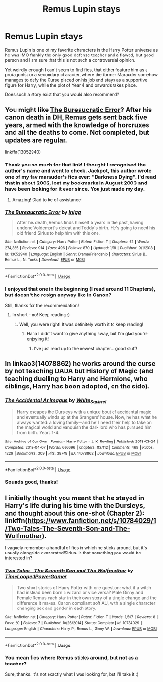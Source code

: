 #+TITLE: Remus Lupin stays

* Remus Lupin stays
:PROPERTIES:
:Author: cww1968
:Score: 12
:DateUnix: 1580240482.0
:DateShort: 2020-Jan-28
:END:
Remus Lupin is one of my favorite characters in the Harry Potter universe as he was IMO frankly the only good defense teacher and a flawed, but good person and I am sure that this is not such a controversial opinion.

Yet weirdly enough I can't seem to find fics, that either feature him as a protagonist or a secondary character, where the former Marauder somehow manages to defy the Curse placed on his job and stays as a supportive figure for Harry, while the plot of Year 4 and onwards takes place.

Does such a story exist that you would also recommend?


** You might like [[https://www.fanfiction.net/s/13052940/1/The-Bureaucratic-Error][The Bureaucratic Error]]? After his canon death in DH, Remus gets sent back five years, armed with the knowledge of horcruxes and all the deaths to come. Not completed, but updates are regular.

linkffn(13052940)
:PROPERTIES:
:Author: unspeakable3
:Score: 15
:DateUnix: 1580243156.0
:DateShort: 2020-Jan-28
:END:

*** Thank you so much for that link! I thought I recognised the author's name and went to check. Jackpot, this author wrote one of my fav marauder's fics ever: "Darkness Dying". I'd read that in about 2002, lost my bookmarks in August 2003 and have been looking for it ever since. You just made my day.
:PROPERTIES:
:Author: maryfamilyresearch
:Score: 10
:DateUnix: 1580248943.0
:DateShort: 2020-Jan-29
:END:

**** Amazing! Glad to be of assistance!
:PROPERTIES:
:Author: unspeakable3
:Score: 6
:DateUnix: 1580254045.0
:DateShort: 2020-Jan-29
:END:


*** [[https://www.fanfiction.net/s/13052940/1/][*/The Bureaucratic Error/*]] by [[https://www.fanfiction.net/u/49515/Iniga][/Iniga/]]

#+begin_quote
  After his death, Remus finds himself 5 years in the past, having undone Voldemort's defeat and Teddy's birth. He's going to need his old friend Sirius to help him with this one.
#+end_quote

^{/Site/:} ^{fanfiction.net} ^{*|*} ^{/Category/:} ^{Harry} ^{Potter} ^{*|*} ^{/Rated/:} ^{Fiction} ^{T} ^{*|*} ^{/Chapters/:} ^{62} ^{*|*} ^{/Words/:} ^{274,365} ^{*|*} ^{/Reviews/:} ^{914} ^{*|*} ^{/Favs/:} ^{496} ^{*|*} ^{/Follows/:} ^{870} ^{*|*} ^{/Updated/:} ^{1/18} ^{*|*} ^{/Published/:} ^{9/1/2018} ^{*|*} ^{/id/:} ^{13052940} ^{*|*} ^{/Language/:} ^{English} ^{*|*} ^{/Genre/:} ^{Drama/Friendship} ^{*|*} ^{/Characters/:} ^{Sirius} ^{B.,} ^{Remus} ^{L.,} ^{N.} ^{Tonks} ^{*|*} ^{/Download/:} ^{[[http://www.ff2ebook.com/old/ffn-bot/index.php?id=13052940&source=ff&filetype=epub][EPUB]]} ^{or} ^{[[http://www.ff2ebook.com/old/ffn-bot/index.php?id=13052940&source=ff&filetype=mobi][MOBI]]}

--------------

*FanfictionBot*^{2.0.0-beta} | [[https://github.com/tusing/reddit-ffn-bot/wiki/Usage][Usage]]
:PROPERTIES:
:Author: FanfictionBot
:Score: 3
:DateUnix: 1580243365.0
:DateShort: 2020-Jan-28
:END:


*** I enjoyed that one in the beginning (I read around 11 Chapters), but doesn't he resign anyway like in Canon?

Still, thanks for the recommendation!
:PROPERTIES:
:Author: cww1968
:Score: 3
:DateUnix: 1580243674.0
:DateShort: 2020-Jan-29
:END:

**** In short - no! Keep reading :)
:PROPERTIES:
:Author: unspeakable3
:Score: 5
:DateUnix: 1580244873.0
:DateShort: 2020-Jan-29
:END:

***** Well, you were right! It was definitely worth it to keep reading!
:PROPERTIES:
:Author: cww1968
:Score: 3
:DateUnix: 1580306292.0
:DateShort: 2020-Jan-29
:END:

****** Haha I didn't want to give anything away, but I'm glad you're enjoying it!
:PROPERTIES:
:Author: unspeakable3
:Score: 3
:DateUnix: 1580307216.0
:DateShort: 2020-Jan-29
:END:

******* I've just read up to the newest chapter... good stuff!
:PROPERTIES:
:Author: cww1968
:Score: 1
:DateUnix: 1580747547.0
:DateShort: 2020-Feb-03
:END:


** In linkao3(14078862) he works around the curse by not teaching DADA but History of Magic (and teaching duelling to Harry and Hermione, who siblings, Harry has been adopted, on the side).
:PROPERTIES:
:Author: ceplma
:Score: 4
:DateUnix: 1580245614.0
:DateShort: 2020-Jan-29
:END:

*** [[https://archiveofourown.org/works/14078862][*/The Accidental Animagus/*]] by [[https://www.archiveofourown.org/users/White_Squirrel/pseuds/White_Squirrel][/White_Squirrel/]]

#+begin_quote
  Harry escapes the Dursleys with a unique bout of accidental magic and eventually winds up at the Grangers' house. Now, he has what he always wanted: a loving family---and he'll need their help to take on the magical world and vanquish the dark lord who has pursued him from birth. Years 1-4.
#+end_quote

^{/Site/:} ^{Archive} ^{of} ^{Our} ^{Own} ^{*|*} ^{/Fandom/:} ^{Harry} ^{Potter} ^{-} ^{J.} ^{K.} ^{Rowling} ^{*|*} ^{/Published/:} ^{2018-03-24} ^{*|*} ^{/Completed/:} ^{2018-04-07} ^{*|*} ^{/Words/:} ^{666696} ^{*|*} ^{/Chapters/:} ^{112/112} ^{*|*} ^{/Comments/:} ^{469} ^{*|*} ^{/Kudos/:} ^{1229} ^{*|*} ^{/Bookmarks/:} ^{309} ^{*|*} ^{/Hits/:} ^{38748} ^{*|*} ^{/ID/:} ^{14078862} ^{*|*} ^{/Download/:} ^{[[https://archiveofourown.org/downloads/14078862/The%20Accidental%20Animagus.epub?updated_at=1577064188][EPUB]]} ^{or} ^{[[https://archiveofourown.org/downloads/14078862/The%20Accidental%20Animagus.mobi?updated_at=1577064188][MOBI]]}

--------------

*FanfictionBot*^{2.0.0-beta} | [[https://github.com/tusing/reddit-ffn-bot/wiki/Usage][Usage]]
:PROPERTIES:
:Author: FanfictionBot
:Score: 3
:DateUnix: 1580245634.0
:DateShort: 2020-Jan-29
:END:


*** Sounds good, thanks!
:PROPERTIES:
:Author: cww1968
:Score: 1
:DateUnix: 1580306514.0
:DateShort: 2020-Jan-29
:END:


** I initially thought you meant that he stayed in Harry's life during his time with the Dursleys, and thought about this one-shot (Chapter 2): linkffn([[https://www.fanfiction.net/s/10784029/1/Two-Tales-The-Seventh-Son-and-The-Wolfmother]]).

I vaguely remember a handful of fics in which he sticks around, but it's usually alongside exonerated!Sirius. Is that something you would be interested in?
:PROPERTIES:
:Author: turbinicarpus
:Score: 2
:DateUnix: 1580247829.0
:DateShort: 2020-Jan-29
:END:

*** [[https://www.fanfiction.net/s/10784029/1/][*/Two Tales - The Seventh Son and The Wolfmother/*]] by [[https://www.fanfiction.net/u/4223774/TimeLoopedPowerGamer][/TimeLoopedPowerGamer/]]

#+begin_quote
  Two short stories of Harry Potter with one question: what if a witch had instead been born a wizard, or vice versa? Male Ginny and Female Remus each star in their own story of a single change and the difference it makes. Canon compliant soft AU, with a single character changing sex and gender in each story.
#+end_quote

^{/Site/:} ^{fanfiction.net} ^{*|*} ^{/Category/:} ^{Harry} ^{Potter} ^{*|*} ^{/Rated/:} ^{Fiction} ^{T} ^{*|*} ^{/Words/:} ^{1,507} ^{*|*} ^{/Reviews/:} ^{8} ^{*|*} ^{/Favs/:} ^{20} ^{*|*} ^{/Follows/:} ^{7} ^{*|*} ^{/Published/:} ^{10/26/2014} ^{*|*} ^{/Status/:} ^{Complete} ^{*|*} ^{/id/:} ^{10784029} ^{*|*} ^{/Language/:} ^{English} ^{*|*} ^{/Characters/:} ^{Harry} ^{P.,} ^{Remus} ^{L.,} ^{Ginny} ^{W.} ^{*|*} ^{/Download/:} ^{[[http://www.ff2ebook.com/old/ffn-bot/index.php?id=10784029&source=ff&filetype=epub][EPUB]]} ^{or} ^{[[http://www.ff2ebook.com/old/ffn-bot/index.php?id=10784029&source=ff&filetype=mobi][MOBI]]}

--------------

*FanfictionBot*^{2.0.0-beta} | [[https://github.com/tusing/reddit-ffn-bot/wiki/Usage][Usage]]
:PROPERTIES:
:Author: FanfictionBot
:Score: 1
:DateUnix: 1580247853.0
:DateShort: 2020-Jan-29
:END:


*** You mean fics where Remus sticks around, but not as a teacher?

Sure, thanks. It's not exactly what I was looking for, but I'll take it :)
:PROPERTIES:
:Author: cww1968
:Score: 1
:DateUnix: 1580306440.0
:DateShort: 2020-Jan-29
:END:
